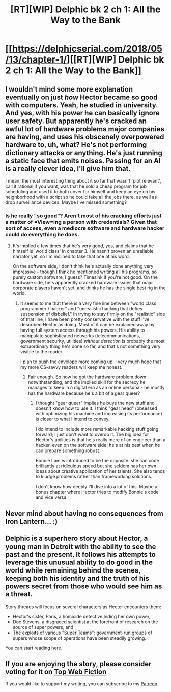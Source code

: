 #+TITLE: [RT][WIP] Delphic bk 2 ch 1: All the Way to the Bank

* [[https://delphicserial.com/2018/05/13/chapter-1/][[RT][WIP] Delphic bk 2 ch 1: All the Way to the Bank]]
:PROPERTIES:
:Author: 9adam4
:Score: 25
:DateUnix: 1526269210.0
:DateShort: 2018-May-14
:END:

** I wouldn't mind some more explanation eventually on just /how/ Hector became so good with computers. Yeah, he studied in university. And yes, with his power he can basically ignore user safety. But apparently he's cracked an awful lot of hardware problems major companies are having, and uses his obscenely overpowered hardware to, uh, what? He's not performing dictionary attacks or anything. He's just running a static face that emits noises. Passing for an AI is a really clever idea, I'll give him that.

I mean, the most interesting thing about it so far that wasn't 'plot relevant', call it rational if you want, was that he sold a cheap program for job scheduling and used it to both cover for himself and keep an eye on his neighborhood with a script so he could take all the jobs there, as well as drop surveillance devices. Maybe I've missed something?
:PROPERTIES:
:Author: notagiantdolphin
:Score: 6
:DateUnix: 1526393810.0
:DateShort: 2018-May-15
:END:

*** Is he really "so good"? Aren't most of his cracking efforts just a matter of =View=ing a person with credentials? Given that sort of access, even a mediocre software and hardware hacker could do everything he does.
:PROPERTIES:
:Author: sparr
:Score: 2
:DateUnix: 1526523357.0
:DateShort: 2018-May-17
:END:

**** It's implied a few times that he's very good, yes, and claims that he himself is 'world class' in chapter 3. He hasn't proven an unreliable narrator yet, so I'm inclined to take that one at his word.

On the software side, I don't think he's actually done anything very impressive - though I think he mentioned writing all his programs, so purely custom software, I guess? Timesink if you're not good. On the hardware side, he's apparently cracked hardware issues that major corporate players haven't yet, and thinks he has the single best rig in the world.
:PROPERTIES:
:Author: notagiantdolphin
:Score: 2
:DateUnix: 1526524032.0
:DateShort: 2018-May-17
:END:

***** It seems to me that there is a very fine line between "world class programmer / hacker" and "unrealistic hacking that defies suspension of disbelief." In trying to stay firmly on the "realistic" side of that line, I have been pretty conservative with the stuff I've described Hector as doing. Most of it can be explained away by having full system access through his powers. His ability to manipulate sophisticated networks (telecommunications, government security, utilities) /without detection/ is probably the most extraordinary thing he's done so far, and that's not something very visible to the reader.

I plan to push the envelope more coming up. I very much hope that my more CS-savvy readers will keep me honest.
:PROPERTIES:
:Author: 9adam4
:Score: 2
:DateUnix: 1526559183.0
:DateShort: 2018-May-17
:END:

****** Fair enough. So how he got the hardware problem down notwithstanding, and the implied skill for the secrecy he manages to keep in a digital era as an online persona - he mostly has the hardware because he's a bit of a gear queer?
:PROPERTIES:
:Author: notagiantdolphin
:Score: 2
:DateUnix: 1526582035.0
:DateShort: 2018-May-17
:END:

******* I thought "gear queer" implies he buys the new stuff and doesn't know how to use it. I think "gear head" (obsessed with optimizing his machine and increasing its performance) is closer to what I intend to convey.

I do intend to include more remarkable hacking stuff going forward; I just don't want to overdo it. The big idea for Hector's abilities is that he's really more of an engineer than a hacker, even on the software side: he's at his best when he can prepare something robust.

Bonnie Lam is introduced to be the opposite: she can code brilliantly at ridiculous speed but she seldom has her own ideas about creative application of her talents. She also tends to kludge problems rather than frameworking solutions.

I don't know how deeply I'll dive into a lot of this. Maybe a bonus chapter where Hector tries to modify Bonnie's code and vice versa.
:PROPERTIES:
:Author: 9adam4
:Score: 2
:DateUnix: 1526582935.0
:DateShort: 2018-May-17
:END:


** Never mind about having no consequences from Iron Lantern... :)
:PROPERTIES:
:Author: HPMOR_fan
:Score: 5
:DateUnix: 1526282386.0
:DateShort: 2018-May-14
:END:


** Delphic is a superhero story about Hector, a young man in Detroit with the ability to see the past and the present. It follows his attempts to leverage this unusual ability to do good in the world while remaining behind the scenes, keeping both his identity and the truth of his powers secret from those who would see him as a threat.

Story threads will focus on several characters as Hector encounters them:

- Hector's sister, Paris, a homicide detective hiding her own power,
- Doc Stevens, a disgraced scientist at the forefront of research on the source of super powers, and
- The exploits of various "Super Teams": government-run groups of supers whose scope of operations have been steadily growing.

You can start reading [[http://delphicserial.com/2017/10/21/ch01/][here]].
:PROPERTIES:
:Author: 9adam4
:Score: 3
:DateUnix: 1526269297.0
:DateShort: 2018-May-14
:END:


** If you are enjoying the story, please consider voting for it on [[http://topwebfiction.com/vote.php?for=delphic][Top Web Fiction]]

If you would like to support my writing, you can subscribe to my [[http://www.patreon.com/Delphic][Patreon]].
:PROPERTIES:
:Author: 9adam4
:Score: 1
:DateUnix: 1526269484.0
:DateShort: 2018-May-14
:END:
